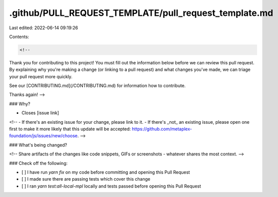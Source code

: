 .github/PULL_REQUEST_TEMPLATE/pull_request_template.md
======================================================

Last edited: 2022-06-14 09:19:26

Contents:

.. code-block:: md

    <!--
Thank you for contributing to this project! You must fill out the information
below before we can review this pull request. By explaining why you're making a
change (or linking to a pull request) and what changes you've made, we can
triage your pull request more quickly.

See our [CONTRIBUTING.md](/CONTRIBUTING.md) for information how to contribute.

Thanks again!
-->

### Why?

- Closes [issue link]

<!--
- If there's an existing issue for your change, please link to it.
- If there's _not_ an existing issue, please open one first to make it more likely that this update will be accepted: https://github.com/metaplex-foundation/js/issues/new/choose. -->

### What's being changed?

<!-- Share artifacts of the changes like code snippets, GIFs or screenshots - whatever shares the most context. -->

### Check off the following:

- [ ] I have run `yarn fix` on my code before committing and opening this Pull Request
- [ ] I made sure there are passing tests which cover this change
- [ ] I ran `yarn test:all-local-mpl` locally and tests passed before opening this Pull Request


